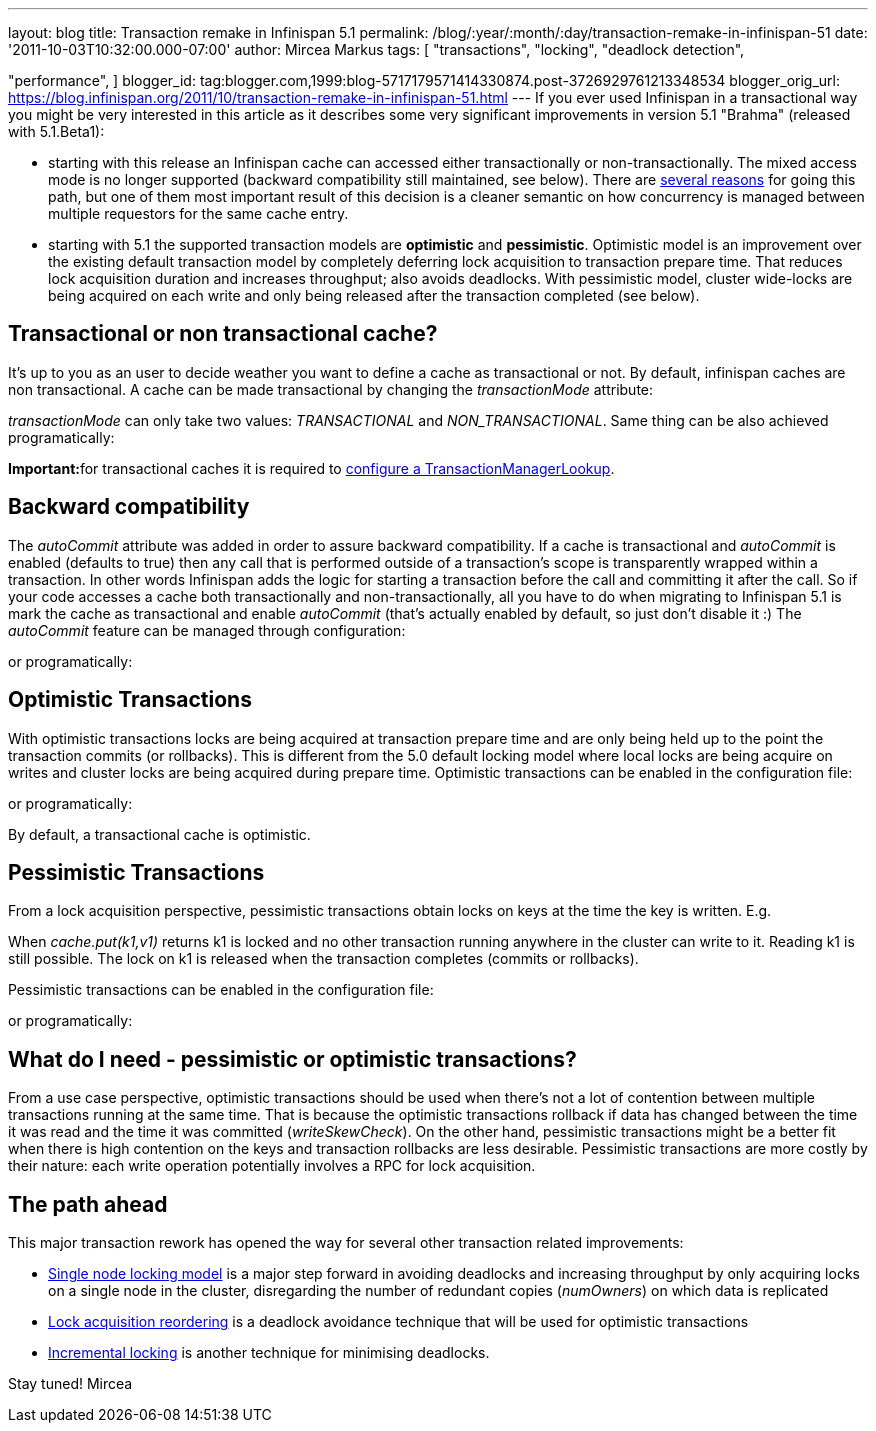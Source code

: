 ---
layout: blog
title: Transaction remake in Infinispan 5.1
permalink: /blog/:year/:month/:day/transaction-remake-in-infinispan-51
date: '2011-10-03T10:32:00.000-07:00'
author: Mircea Markus
tags: [ "transactions",
"locking",
"deadlock detection",

"performance",
]
blogger_id: tag:blogger.com,1999:blog-5717179571414330874.post-3726929761213348534
blogger_orig_url: https://blog.infinispan.org/2011/10/transaction-remake-in-infinispan-51.html
---
If you ever used Infinispan in a transactional way you might be very
interested in this article as it describes some very significant
improvements in version 5.1 "Brahma" (released with 5.1.Beta1):

* starting with this release an Infinispan cache can accessed either
transactionally or non-transactionally. The mixed access mode is no
longer supported (backward compatibility still maintained, see below).
There are
http://www.cis.upenn.edu/acg/papers/cal06_atomic_semantics.pdf[several
reasons] for going this path, but one of them most important result of
this decision is a cleaner semantic on how concurrency is managed
between multiple requestors for the same cache entry.
* starting with 5.1 the supported transaction models are *optimistic*
and *pessimistic*. Optimistic model is an improvement over the existing
default transaction model by completely deferring lock acquisition to
transaction prepare time. That reduces lock acquisition duration and
increases throughput; also avoids deadlocks. With pessimistic model,
cluster wide-locks are being acquired on each write and only being
released after the transaction completed (see below).



== Transactional or non transactional cache?


It's up to you as an user to decide weather you want to define a cache
as transactional or not. By default, infinispan caches are non
transactional. A cache can be made transactional by changing the
_transactionMode_ attribute:


_transactionMode_ can only take two values: _TRANSACTIONAL_ and
_NON_TRANSACTIONAL_. Same thing can be also achieved programatically:


**Important:**for transactional caches it is required to
https://docs.jboss.org/author/x/FAY5[configure a
TransactionManagerLookup].


== Backward compatibility


The _autoCommit_ attribute was added in order to assure backward
compatibility. If a cache is transactional and _autoCommit_ is enabled
(defaults to true) then any call that is performed outside of a
transaction's scope is transparently wrapped within a transaction. In
other words Infinispan adds the logic for starting a transaction before
the call and committing it after the call.
So if your code accesses a cache both transactionally and
non-transactionally, all you have to do when migrating to Infinispan 5.1
is mark the cache as transactional and enable _autoCommit_ (that's
actually enabled by default, so just don't disable it :)
The _autoCommit_ feature can be managed through configuration:


or programatically:




== Optimistic Transactions


With optimistic transactions locks are being acquired at transaction
prepare time and are only being held up to the point the transaction
commits (or rollbacks). This is different from the 5.0 default locking
model where local locks are being acquire on writes and cluster locks
are being acquired during prepare time.
Optimistic transactions can be enabled in the configuration file:


or programatically:


By default, a transactional cache is optimistic.


== Pessimistic Transactions


From a lock acquisition perspective, pessimistic transactions obtain
locks on keys at the time the key is written. E.g.


When _cache.put(k1,v1)_ returns k1 is locked and no other transaction
running anywhere in the cluster can write to it. Reading k1 is still
possible. The lock on k1 is released when the transaction completes
(commits or rollbacks).

Pessimistic transactions can be enabled in the configuration file:


or programatically:




== What do I need - pessimistic or optimistic transactions?


From a use case perspective, optimistic transactions should be used when
there's not a lot of contention between multiple transactions running at
the same time. That is because the optimistic transactions rollback if
data has changed between the time it was read and the time it was
committed (_writeSkewCheck_).
On the other hand, pessimistic transactions might be a better fit when
there is high contention on the keys and transaction rollbacks are less
desirable. Pessimistic transactions are more costly by their nature:
each write operation potentially involves a RPC for lock acquisition.


== The path ahead


This major transaction rework has opened the way for several other
transaction related improvements:

* http://community.jboss.org/wiki/SingleNodeLockingModel[Single node
locking model] is a major step forward in avoiding deadlocks and
increasing throughput by only acquiring locks on a single node in the
cluster, disregarding the number of redundant copies (_numOwners_) on
which data is replicated
* http://community.jboss.org/wiki/LockReorderingForAvoidingDeadlocks[Lock
acquisition reordering] is a deadlock avoidance technique that will be
used for optimistic transactions
* http://community.jboss.org/wiki/IncrementalOptimisticLocking[Incremental
locking] is another technique for minimising deadlocks.



Stay tuned!
Mircea
